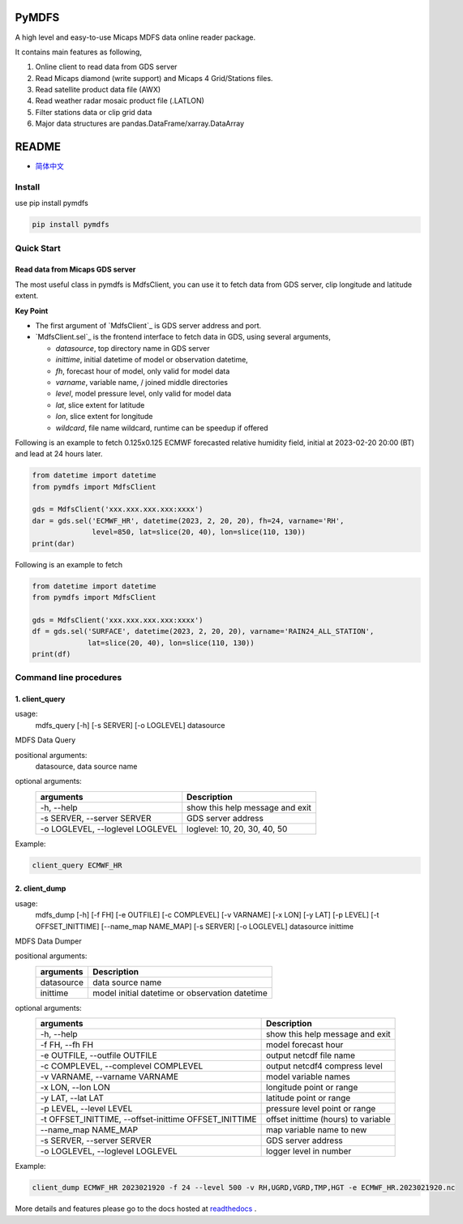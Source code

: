 PyMDFS
======

A high level and easy-to-use Micaps MDFS data online reader package.

It contains main features as following,

#. Online client to read data from GDS server
#. Read Micaps diamond (write support) and Micaps 4 Grid/Stations files.
#. Read satellite product data file (AWX)
#. Read weather radar mosaic product file (.LATLON)
#. Filter stations data or clip grid data
#. Major data structures are pandas.DataFrame/xarray.DataArray

README
======

- `简体中文 <https://github.com/wqshen/pymdfs/blob/master/README.zh_CN.rst>`_

Install
^^^^^^^

use pip install pymdfs

.. code:: shell

    pip install pymdfs


Quick Start
^^^^^^^^^^^

Read data from Micaps GDS server
------------------------------------

The most useful class in pymdfs is MdfsClient, you can use it to fetch data
from GDS server, clip longitude and latitude extent.

**Key Point**

- The first argument of `MdfsClient`_ is GDS server address and port.
- `MdfsClient.sel`_ is the frontend interface to fetch data in GDS,
  using several arguments,

  - `datasource`, top directory name in GDS server
  - `inittime`, initial datetime of model or observation datetime,
  - `fh`, forecast hour of model, only valid for model data
  - `varname`, variable name, / joined middle directories
  - `level`, model pressure level, only valid for model data
  - `lat`, slice extent for latitude
  - `lon`, slice extent for longitude
  - `wildcard`, file name wildcard, runtime can be speedup if offered

Following is an example to fetch 0.125x0.125 ECMWF forecasted relative humidity field,
initial at 2023-02-20 20:00 (BT) and lead at 24 hours later.

.. code:: python

    from datetime import datetime
    from pymdfs import MdfsClient

    gds = MdfsClient('xxx.xxx.xxx.xxx:xxxx')
    dar = gds.sel('ECMWF_HR', datetime(2023, 2, 20, 20), fh=24, varname='RH',
                  level=850, lat=slice(20, 40), lon=slice(110, 130))
    print(dar)


Following is an example to fetch

.. code:: python

    from datetime import datetime
    from pymdfs import MdfsClient

    gds = MdfsClient('xxx.xxx.xxx.xxx:xxxx')
    df = gds.sel('SURFACE', datetime(2023, 2, 20, 20), varname='RAIN24_ALL_STATION',
                 lat=slice(20, 40), lon=slice(110, 130))
    print(df)


Command line procedures
^^^^^^^^^^^^^^^^^^^^^^^^^

1. client_query
----------------

usage:
    mdfs_query [-h] [-s SERVER] [-o LOGLEVEL] datasource

MDFS Data Query

positional arguments:
  datasource,            data source name

optional arguments:
    +----------------------------------+---------------------------------+
    | arguments                        | Description                     |
    +==================================+=================================+
    | -h, --help                       | show this help message and exit |
    +----------------------------------+---------------------------------+
    | -s SERVER, --server SERVER       | GDS server address              |
    +----------------------------------+---------------------------------+
    | -o LOGLEVEL, --loglevel LOGLEVEL | loglevel: 10, 20, 30, 40, 50    |
    +----------------------------------+---------------------------------+


Example:

.. code:: python

    client_query ECMWF_HR

2. client_dump
----------------

usage:
    mdfs_dump [-h] [-f FH] [-e OUTFILE] [-c COMPLEVEL] [-v VARNAME] [-x LON] [-y LAT] [-p LEVEL] [-t OFFSET_INITTIME] [--name_map NAME_MAP] [-s SERVER] [-o LOGLEVEL] datasource inittime

MDFS Data Dumper

positional arguments:
    +-------------+------------------------------------------------+
    | arguments   | Description                                    |
    +=============+================================================+
    | datasource  | data source name                               |
    +-------------+------------------------------------------------+
    | inittime    | model initial datetime or observation datetime |
    +-------------+------------------------------------------------+

optional arguments:
    +-------------------------------------------------------+-------------------------------------+
    | arguments                                             | Description                         |
    +=======================================================+=====================================+
    | -h, --help                                            | show this help message and exit     |
    +-------------------------------------------------------+-------------------------------------+
    | -f FH, --fh FH                                        | model forecast hour                 |
    +-------------------------------------------------------+-------------------------------------+
    | -e OUTFILE, --outfile OUTFILE                         | output netcdf file name             |
    +-------------------------------------------------------+-------------------------------------+
    | -c COMPLEVEL, --complevel COMPLEVEL                   | output netcdf4 compress level       |
    +-------------------------------------------------------+-------------------------------------+
    | -v VARNAME, --varname VARNAME                         | model variable names                |
    +-------------------------------------------------------+-------------------------------------+
    | -x LON, --lon LON                                     | longitude point or range            |
    +-------------------------------------------------------+-------------------------------------+
    | -y LAT, --lat LAT                                     | latitude point or range             |
    +-------------------------------------------------------+-------------------------------------+
    | -p LEVEL, --level LEVEL                               | pressure level point or range       |
    +-------------------------------------------------------+-------------------------------------+
    | -t OFFSET_INITTIME, --offset-inittime OFFSET_INITTIME | offset inittime (hours) to variable |
    +-------------------------------------------------------+-------------------------------------+
    | --name_map NAME_MAP                                   | map variable name to new            |
    +-------------------------------------------------------+-------------------------------------+
    | -s SERVER, --server SERVER                            | GDS server address                  |
    +-------------------------------------------------------+-------------------------------------+
    | -o LOGLEVEL, --loglevel LOGLEVEL                      | logger level in number              |
    +-------------------------------------------------------+-------------------------------------+


Example:

.. code:: shell

     client_dump ECMWF_HR 2023021920 -f 24 --level 500 -v RH,UGRD,VGRD,TMP,HGT -e ECMWF_HR.2023021920.nc


More details and features please go to the docs hosted at `readthedocs <www.pymdfs.readthedocs.org>`_ .
